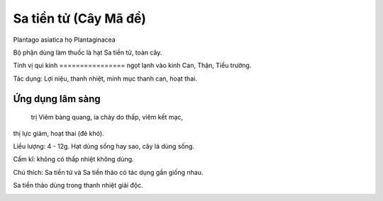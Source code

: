 .. _plants_sa_tientu:

Sa tiền tử (Cây Mã đề)
######################

Plantago asiatica họ Plantaginacea

Bộ phận dùng làm thuốc là hạt Sa tiền tử, toàn cây.

Tính vị qui kinh
================ ngọt lạnh vào kinh Can, Thận, Tiểu trường.

Tác dụng: Lợi niệu, thanh nhiệt, minh mục thanh can, hoạt thai.

Ứng dụng lâm sàng
=================
 trị Viêm bàng quang, ỉa chảy do thấp, viêm kết mạc,
thị lực giảm, hoạt thai (đẻ khó).

Liều lượng: 4 - 12g. Hạt dùng sống hay sao, cây lá dùng sống.

Cấm kî: không có thấp nhiệt không dùng.

Chú thích: Sa tiền tử và Sa tiền thảo có tác dụng gần giống nhau.

Sa tiền thảo dùng trong thanh nhiệt giải độc.

..  image:: XATIENTU.JPG
   :width: 50px
   :height: 50px
   :target: XATIENTU_.HTM
